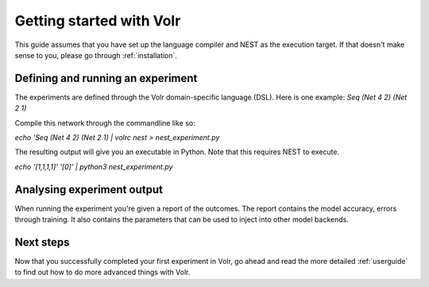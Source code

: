 .. _gettingstarted:

Getting started with Volr
=========================
This guide assumes that you have set up the language compiler and NEST as the
execution target.
If that doesn't make sense to you, please go through :ref:`installation`.

Defining and running an experiment
----------------------------------
The experiments are defined through the Volr domain-specific language (DSL).
Here is one example: `Seq (Net 4 2) (Net 2 1)`

Compile this network through the commandline like so:

`echo 'Seq (Net 4 2) (Net 2 1) | volrc nest > nest_experiment.py`

The resulting output will give you an executable in Python. Note that this
requires NEST to execute.

`echo '[1,1,1,1]' '[0]' | python3 nest_experiment.py`

Analysing experiment output
---------------------------
When running the experiment you're given a report of the outcomes.
The report contains the model accuracy, errors through training.
It also contains the parameters that can be used to inject into other model
backends.

Next steps
----------
Now that you successfully completed your first experiment in Volr, go ahead and
read the more detailed :ref:`userguide` to find out how to do more advanced
things with Volr.
